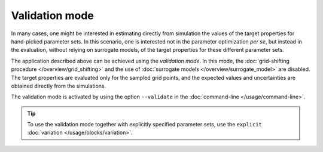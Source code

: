 ###############
Validation mode
###############

In many cases, one might be interested in estimating directly from
simulation the values of the target properties for hand-picked
parameter sets. In this scenario, one is interested not in the
parameter optimization *per se*, but instead in the evaluation,
without relying on surrogate models, of the target properties for
these different parameter sets.

The application described above can be achieved using the *validation
mode*.  In this mode, the :doc:`grid-shifting procedure
</overview/grid_shifting>` and the use of :doc:`surrogate models
</overview/surrogate_model>` are disabled.  The target properties are
evaluated only for the sampled grid points, and the expected values
and uncertainties are obtained directly from the simulations.

The validation mode is activated by using the option ``--validate`` in
the :doc:`command-line </usage/command-line>`.

.. tip:: To use the validation mode together with explicitly specified
   parameter sets, use the ``explicit`` :doc:`variation
   </usage/blocks/variation>`.

